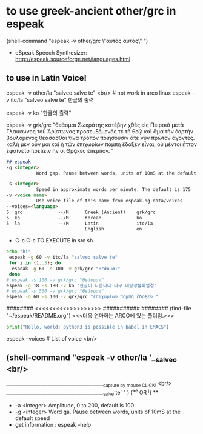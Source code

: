 
* to use greek-ancient other/grc in espeak
(shell-command "espeak -v other/grc \"αὐτός αὐτός\" ")
- eSpeak Speech Synthesizer: http://espeak.sourceforge.net/languages.html
** to use in Latin Voice!
espeak -v other/la "salveo salve te" <br/> # not work in arco linux
espeak -v itc/la "salveo salve te"
한글의 출력

# community/espeak-ng 1.49.2-6 (3.6 MiB 10.3 MiB) (Installed)
 espeak -v ko "한글의 출력"


 espeak -v grk/grc "θεάομαι Σωκράτης
κατέβην χθὲς εἰς Πειραιᾶ μετὰ Γλαύκωνος τοῦ Ἀρίστωνος προσευξόμενός τε τῇ θεῷ καὶ ἅμα τὴν ἑορτὴν βουλόμενος θεάσασθαι τίνα τρόπον ποιήσουσιν ἅτε νῦν πρῶτον ἄγοντες. καλὴ μὲν οὖν μοι καὶ ἡ τῶν ἐπιχωρίων πομπὴ ἔδοξεν εἶναι, οὐ μέντοι ἧττον ἐφαίνετο πρέπειν ἣν οἱ Θρᾷκες ἔπεμπον.    "
#+begin_src markdown
## espeak
-g <integer>
           Word gap. Pause between words, units of 10mS at the default speed

-s <integer>
           Speed in approximate words per minute. The default is 175
-v <voice name>
           Use voice file of this name from espeak-ng-data/voices
--voices=<language>
5  grc             --/M      Greek_(Ancient)    grk/grc
5  ko              --/M      Korean             ko
5  la              --/M      Latin              itc/la
                             English            en
#+end_src
- C-c C-c TO EXECUTE in src sh

#+begin_src sh :results silent :var a="one" b="two"
echo "hi"
 espeak -g 60 -v itc/la "salveo salve te"
 for i in {1..3}; do
  espeak -g 60 -s 100 -v grk/grc "θεάομαι"
 done
# espeak -s 100 -v grk/grc "θεάομαι"
espeak -g 18 -s 180 -v ko "한글이 나옵니다 나무 대방광불화엄경"
# espeak -s 500 -v grk/grc "θεάομαι"
espeak -g 60 -s 100 -v grk/grc "ἐπιχωρίων πομπὴ ἔδοξεν "
#+end_src

######## <<<<<<<<<<<연마>>>>>>>>>>>> ###########
######## (find-file "~/espeak/README.org") <<<더욱 연마하는 ARCO에 있는 폴더임.>>>

#+begin_src python :results silent
print("Hello, world! python3 is possible in babel in EMACS")
#+end_src

#+RESULTS:
:ble in babel in EMACS


espeak --voices # List of voice <br/>
** (shell-command "espeak -v other/la '__salveo <br/>
_________________________________________{capture by mouse CLICK!} <br/>
_________________________________________salve te'   " ) {^x^e OR ^j} **
  - -a <integer> Amplitude, 0 to 200, default is 100
  - -g <integer> Word ga. Pause between words, units of 10mS at the default speed
  - get information : espeak --help
  
